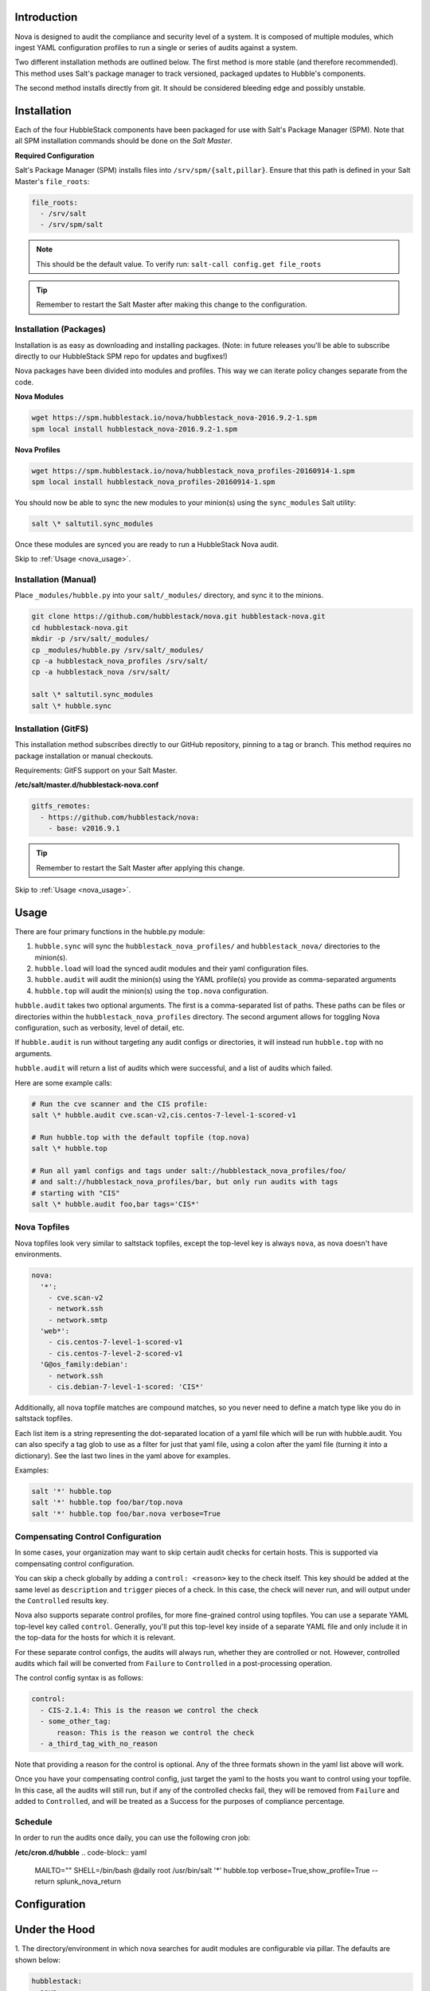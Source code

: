 .. _nova_introduction:

Introduction
============

Nova is designed to audit the compliance and security level of a system. It is
composed of multiple modules, which ingest YAML configuration profiles to run a
single or series of audits against a system.

Two different installation methods are outlined below. The first method is more
stable (and therefore recommended). This method uses Salt's package manager to
track versioned, packaged updates to Hubble's components.

The second method installs directly from git. It should be considered bleeding
edge and possibly unstable.

.. _nova_installation:

Installation
============

Each of the four HubbleStack components have been packaged for use with Salt's
Package Manager (SPM). Note that all SPM installation commands should be done
on the *Salt Master*.

.. _nova_installation_config:

**Required Configuration**

Salt's Package Manager (SPM) installs files into ``/srv/spm/{salt,pillar}``.
Ensure that this path is defined in your Salt Master's ``file_roots``:

.. code-block:: yaml

    file_roots:
      - /srv/salt
      - /srv/spm/salt

.. note:: This should be the default value. To verify run: ``salt-call config.get file_roots``

.. tip:: Remember to restart the Salt Master after making this change to the configuration.

.. _nova_installation_packages:

Installation (Packages)
-----------------------

Installation is as easy as downloading and installing packages. (Note: in
future releases you'll be able to subscribe directly to our HubbleStack SPM
repo for updates and bugfixes!)

Nova packages have been divided into modules and profiles. This way we can
iterate policy changes separate from the code.

**Nova Modules**

.. code-block:: shell

    wget https://spm.hubblestack.io/nova/hubblestack_nova-2016.9.2-1.spm
    spm local install hubblestack_nova-2016.9.2-1.spm

**Nova Profiles**

.. code-block:: shell

    wget https://spm.hubblestack.io/nova/hubblestack_nova_profiles-20160914-1.spm
    spm local install hubblestack_nova_profiles-20160914-1.spm

You should now be able to sync the new modules to your minion(s) using the
``sync_modules`` Salt utility:

.. code-block:: shell

    salt \* saltutil.sync_modules

Once these modules are synced you are ready to run a HubbleStack Nova audit.

Skip to :ref:`Usage <nova_usage>`.

.. _nova_installation_manual:

Installation (Manual)
---------------------

Place ``_modules/hubble.py`` into your ``salt/_modules/`` directory, and sync
it to the minions.

.. code-block:: shell

    git clone https://github.com/hubblestack/nova.git hubblestack-nova.git
    cd hubblestack-nova.git
    mkdir -p /srv/salt/_modules/
    cp _modules/hubble.py /srv/salt/_modules/
    cp -a hubblestack_nova_profiles /srv/salt/
    cp -a hubblestack_nova /srv/salt/

    salt \* saltutil.sync_modules
    salt \* hubble.sync

.. _nova_installation_gitfs:

Installation (GitFS)
--------------------

This installation method subscribes directly to our GitHub repository, pinning
to a tag or branch. This method requires no package installation or manual
checkouts.

Requirements: GitFS support on your Salt Master.

**/etc/salt/master.d/hubblestack-nova.conf**

.. code-block:: diff

    gitfs_remotes:
      - https://github.com/hubblestack/nova:
        - base: v2016.9.1

.. tip:: Remember to restart the Salt Master after applying this change.

.. _nova_usage:

Skip to :ref:`Usage <nova_usage>`.

Usage
=====

There are four primary functions in the hubble.py module:

1. ``hubble.sync`` will sync the ``hubblestack_nova_profiles/`` and ``hubblestack_nova/`` directories to the minion(s).
2. ``hubble.load`` will load the synced audit modules and their yaml configuration files.
3. ``hubble.audit`` will audit the minion(s) using the YAML profile(s) you provide as comma-separated arguments
4. ``hubble.top`` will audit the minion(s) using the ``top.nova`` configuration.

``hubble.audit`` takes two optional arguments. The first is a comma-separated
list of paths.  These paths can be files or directories within the
``hubblestack_nova_profiles`` directory. The second argument allows for
toggling Nova configuration, such as verbosity, level of detail, etc.

If ``hubble.audit`` is run without targeting any audit configs or directories,
it will instead run ``hubble.top`` with no arguments.

``hubble.audit`` will return a list of audits which were successful, and a list
of audits which failed.

Here are some example calls:

.. code-block:: bash

    # Run the cve scanner and the CIS profile:
    salt \* hubble.audit cve.scan-v2,cis.centos-7-level-1-scored-v1

    # Run hubble.top with the default topfile (top.nova)
    salt \* hubble.top

    # Run all yaml configs and tags under salt://hubblestack_nova_profiles/foo/
    # and salt://hubblestack_nova_profiles/bar, but only run audits with tags
    # starting with "CIS"
    salt \* hubble.audit foo,bar tags='CIS*'

.. _nova_usage_topfile:

Nova Topfiles
-------------

Nova topfiles look very similar to saltstack topfiles, except the top-level
key is always ``nova``, as nova doesn't have environments.

.. code-block:: yaml

    nova:
      '*':
        - cve.scan-v2
        - network.ssh
        - network.smtp
      'web*':
        - cis.centos-7-level-1-scored-v1
        - cis.centos-7-level-2-scored-v1
      'G@os_family:debian':
        - network.ssh
        - cis.debian-7-level-1-scored: 'CIS*'

Additionally, all nova topfile matches are compound matches, so you never
need to define a match type like you do in saltstack topfiles.

Each list item is a string representing the dot-separated location of a
yaml file which will be run with hubble.audit. You can also specify a
tag glob to use as a filter for just that yaml file, using a colon
after the yaml file (turning it into a dictionary). See the last two lines
in the yaml above for examples.

Examples:

.. code-block:: bash

    salt '*' hubble.top
    salt '*' hubble.top foo/bar/top.nova
    salt '*' hubble.top foo/bar.nova verbose=True

.. _nova_usage_control:

Compensating Control Configuration
----------------------------------

In some cases, your organization may want to skip certain audit checks for
certain hosts. This is supported via compensating control configuration.

You can skip a check globally by adding a ``control: <reason>`` key to the check
itself. This key should be added at the same level as ``description`` and
``trigger`` pieces of a check. In this case, the check will never run, and will
output under the ``Controlled`` results key.

Nova also supports separate control profiles, for more fine-grained control
using topfiles. You can use a separate YAML top-level key called ``control``.
Generally, you'll put this top-level key inside of a separate YAML file and
only include it in the top-data for the hosts for which it is relevant.

For these separate control configs, the audits will always run, whether they
are controlled or not. However, controlled audits which fail will be converted
from ``Failure`` to ``Controlled`` in a post-processing operation.

The control config syntax is as follows:

.. code-block:: yaml

    control:
      - CIS-2.1.4: This is the reason we control the check
      - some_other_tag:
          reason: This is the reason we control the check
      - a_third_tag_with_no_reason

Note that providing a reason for the control is optional. Any of the three
formats shown in the yaml list above will work.

Once you have your compensating control config, just target the yaml to the
hosts you want to control using your topfile. In this case, all the audits will
still run, but if any of the controlled checks fail, they will be removed from
``Failure`` and added to ``Controlled``, and will be treated as a Success for
the purposes of compliance percentage.

.. _nova_usage_schedule:

Schedule
--------

In order to run the audits once daily, you can use the following cron job:

**/etc/cron.d/hubble**
.. code-block:: yaml

    MAILTO=""
    SHELL=/bin/bash
    @daily       root /usr/bin/salt '*' hubble.top verbose=True,show_profile=True --return splunk_nova_return

.. _nova_configuration:

Configuration
=============

.. _nova_under_the_hood:

Under the Hood
==============

1. The directory/environment in which nova searches for audit modules are
configurable via pillar. The defaults are shown below:

.. code-block:: yaml

    hubblestack:
      nova:
        saltenv: base
        module_dir: salt://hubblestack_nova
        profile_dir: salt://hubblestack_nova_profiles

2. By default, ``hubble.audit`` will call ``hubble.load`` (which in turn calls
``hubble.sync``) in order to ensure that it is auditing with the most up-to-date
information. These operations are fairly fast, but if you want to avoid the
additional overhead, you can disable these behaviors via pillar (defaults are
shown, change to False to disable behaviors):

.. code-block:: yaml

    hubblestack:
      nova:
        autosync: True
        autoload: True

.. _nova_development:

Development
===========

If you're interested in contributing to this project this section outlines the
structure and requirements for Nova audit module development.

.. _nova_development_anatomy:

Anatomy of a Nova audit module
------------------------------

.. code-block:: python

    # -*- encoding: utf-8 -*-
    '''
    Loader and primary interface for nova modules

    :maintainer: HubbleStack
    :maturity: 20160214
    :platform: Linux
    :requires: SaltStack

    '''
    from __future__ import absolute_import
    import logging

All Nova plugins should include the above header, expanding the docstring to
include full documentation

.. code-block:: python

    import fnmatch
    import salt.utils

    def __virtual__():
        if salt.utils.is_windows():
            return False, 'This audit module only runs on linux'
        return True


    def audit(data_list, tag, verbose=False, show_profile=False, debug=False):
        __tags__ = []
        for profile, data in data_list:
            # This is where you process the dictionaries passed in by hubble.py,
            # searching for data pertaining to this audit module. Modules which
            # require no data should use yaml which is empty except for a
            # top-level key, and should only do work if the top-level key is
            # found in the data

            # if show_profile is True, then we need to also inject the profile
            # in the data for each check so that it appears in verbose output
            pass

        ret = {'Success': [], 'Failure': []}
        for tag in __tags__:
            if fnmatch.fnmatch(tag, tags):
                # We should run this tag
                # <do audit stuff here>
                ret['Success'].append(tag)
        return ret


All Nova plugins require a ``__virtual__()`` function to determine module
compatibility, and an ``audit()`` function to perform the actual audit
functionality

The ``audit()`` function must take four arguments, ``data_list``, ``tag``,
``verbose``, ``show_profile``, and ``debug``. The ``data_list`` argument is a
list of dictionaries passed in by ``hubble.py``. ``hubble.py`` gets this data
from loading the specified yaml for the audit run. Your audit module should
only run if it finds its own data in this list. The ``tag`` argument is a glob
expression for which tags the audit function should run. It is the job of the
audit module to compare the ``tag`` glob with all tags supported by this module
and only run the audits which match. The ``verbose`` argument defines whether
additional information should be returned for audits, such as description and
remediation instructions. The ``show_profile`` argument tells whether the
profile should be injected into the verbose data for each check. The ``debug``
argument tells whether the module should log additional debugging information
at debug log level.

The return value should be a dictionary, with optional keys "Success",
"Failure", and "Controlled". The values for these keys should be a list of
one-key dictionaries in the form of ``{<tag>: <string_description>}``, or a
list of one-key dictionaries in the form of ``{<tag>: <data_dict>}`` (in the
case of ``verbose``).

.. _nova_contribute:

Contribute
==========

If you are interested in contributing or offering feedback to this project feel
free to submit an issue or a pull request. We're very open to community
contribution.
